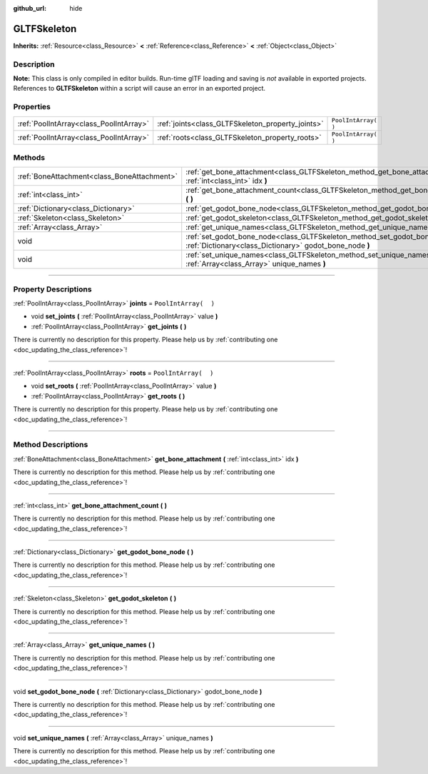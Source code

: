 :github_url: hide

.. DO NOT EDIT THIS FILE!!!
.. Generated automatically from Godot engine sources.
.. Generator: https://github.com/godotengine/godot/tree/3.5/doc/tools/make_rst.py.
.. XML source: https://github.com/godotengine/godot/tree/3.5/modules/gltf/doc_classes/GLTFSkeleton.xml.

.. _class_GLTFSkeleton:

GLTFSkeleton
============

**Inherits:** :ref:`Resource<class_Resource>` **<** :ref:`Reference<class_Reference>` **<** :ref:`Object<class_Object>`

.. rst-class:: classref-introduction-group

Description
-----------

**Note:** This class is only compiled in editor builds. Run-time glTF loading and saving is *not* available in exported projects. References to **GLTFSkeleton** within a script will cause an error in an exported project.

.. rst-class:: classref-reftable-group

Properties
----------

.. table::
   :widths: auto

   +-----------------------------------------+---------------------------------------------------+----------------------+
   | :ref:`PoolIntArray<class_PoolIntArray>` | :ref:`joints<class_GLTFSkeleton_property_joints>` | ``PoolIntArray(  )`` |
   +-----------------------------------------+---------------------------------------------------+----------------------+
   | :ref:`PoolIntArray<class_PoolIntArray>` | :ref:`roots<class_GLTFSkeleton_property_roots>`   | ``PoolIntArray(  )`` |
   +-----------------------------------------+---------------------------------------------------+----------------------+

.. rst-class:: classref-reftable-group

Methods
-------

.. table::
   :widths: auto

   +---------------------------------------------+-------------------------------------------------------------------------------------------------------------------------------------------+
   | :ref:`BoneAttachment<class_BoneAttachment>` | :ref:`get_bone_attachment<class_GLTFSkeleton_method_get_bone_attachment>` **(** :ref:`int<class_int>` idx **)**                           |
   +---------------------------------------------+-------------------------------------------------------------------------------------------------------------------------------------------+
   | :ref:`int<class_int>`                       | :ref:`get_bone_attachment_count<class_GLTFSkeleton_method_get_bone_attachment_count>` **(** **)**                                         |
   +---------------------------------------------+-------------------------------------------------------------------------------------------------------------------------------------------+
   | :ref:`Dictionary<class_Dictionary>`         | :ref:`get_godot_bone_node<class_GLTFSkeleton_method_get_godot_bone_node>` **(** **)**                                                     |
   +---------------------------------------------+-------------------------------------------------------------------------------------------------------------------------------------------+
   | :ref:`Skeleton<class_Skeleton>`             | :ref:`get_godot_skeleton<class_GLTFSkeleton_method_get_godot_skeleton>` **(** **)**                                                       |
   +---------------------------------------------+-------------------------------------------------------------------------------------------------------------------------------------------+
   | :ref:`Array<class_Array>`                   | :ref:`get_unique_names<class_GLTFSkeleton_method_get_unique_names>` **(** **)**                                                           |
   +---------------------------------------------+-------------------------------------------------------------------------------------------------------------------------------------------+
   | void                                        | :ref:`set_godot_bone_node<class_GLTFSkeleton_method_set_godot_bone_node>` **(** :ref:`Dictionary<class_Dictionary>` godot_bone_node **)** |
   +---------------------------------------------+-------------------------------------------------------------------------------------------------------------------------------------------+
   | void                                        | :ref:`set_unique_names<class_GLTFSkeleton_method_set_unique_names>` **(** :ref:`Array<class_Array>` unique_names **)**                    |
   +---------------------------------------------+-------------------------------------------------------------------------------------------------------------------------------------------+

.. rst-class:: classref-section-separator

----

.. rst-class:: classref-descriptions-group

Property Descriptions
---------------------

.. _class_GLTFSkeleton_property_joints:

.. rst-class:: classref-property

:ref:`PoolIntArray<class_PoolIntArray>` **joints** = ``PoolIntArray(  )``

.. rst-class:: classref-property-setget

- void **set_joints** **(** :ref:`PoolIntArray<class_PoolIntArray>` value **)**
- :ref:`PoolIntArray<class_PoolIntArray>` **get_joints** **(** **)**

.. container:: contribute

	There is currently no description for this property. Please help us by :ref:`contributing one <doc_updating_the_class_reference>`!

.. rst-class:: classref-item-separator

----

.. _class_GLTFSkeleton_property_roots:

.. rst-class:: classref-property

:ref:`PoolIntArray<class_PoolIntArray>` **roots** = ``PoolIntArray(  )``

.. rst-class:: classref-property-setget

- void **set_roots** **(** :ref:`PoolIntArray<class_PoolIntArray>` value **)**
- :ref:`PoolIntArray<class_PoolIntArray>` **get_roots** **(** **)**

.. container:: contribute

	There is currently no description for this property. Please help us by :ref:`contributing one <doc_updating_the_class_reference>`!

.. rst-class:: classref-section-separator

----

.. rst-class:: classref-descriptions-group

Method Descriptions
-------------------

.. _class_GLTFSkeleton_method_get_bone_attachment:

.. rst-class:: classref-method

:ref:`BoneAttachment<class_BoneAttachment>` **get_bone_attachment** **(** :ref:`int<class_int>` idx **)**

.. container:: contribute

	There is currently no description for this method. Please help us by :ref:`contributing one <doc_updating_the_class_reference>`!

.. rst-class:: classref-item-separator

----

.. _class_GLTFSkeleton_method_get_bone_attachment_count:

.. rst-class:: classref-method

:ref:`int<class_int>` **get_bone_attachment_count** **(** **)**

.. container:: contribute

	There is currently no description for this method. Please help us by :ref:`contributing one <doc_updating_the_class_reference>`!

.. rst-class:: classref-item-separator

----

.. _class_GLTFSkeleton_method_get_godot_bone_node:

.. rst-class:: classref-method

:ref:`Dictionary<class_Dictionary>` **get_godot_bone_node** **(** **)**

.. container:: contribute

	There is currently no description for this method. Please help us by :ref:`contributing one <doc_updating_the_class_reference>`!

.. rst-class:: classref-item-separator

----

.. _class_GLTFSkeleton_method_get_godot_skeleton:

.. rst-class:: classref-method

:ref:`Skeleton<class_Skeleton>` **get_godot_skeleton** **(** **)**

.. container:: contribute

	There is currently no description for this method. Please help us by :ref:`contributing one <doc_updating_the_class_reference>`!

.. rst-class:: classref-item-separator

----

.. _class_GLTFSkeleton_method_get_unique_names:

.. rst-class:: classref-method

:ref:`Array<class_Array>` **get_unique_names** **(** **)**

.. container:: contribute

	There is currently no description for this method. Please help us by :ref:`contributing one <doc_updating_the_class_reference>`!

.. rst-class:: classref-item-separator

----

.. _class_GLTFSkeleton_method_set_godot_bone_node:

.. rst-class:: classref-method

void **set_godot_bone_node** **(** :ref:`Dictionary<class_Dictionary>` godot_bone_node **)**

.. container:: contribute

	There is currently no description for this method. Please help us by :ref:`contributing one <doc_updating_the_class_reference>`!

.. rst-class:: classref-item-separator

----

.. _class_GLTFSkeleton_method_set_unique_names:

.. rst-class:: classref-method

void **set_unique_names** **(** :ref:`Array<class_Array>` unique_names **)**

.. container:: contribute

	There is currently no description for this method. Please help us by :ref:`contributing one <doc_updating_the_class_reference>`!

.. |virtual| replace:: :abbr:`virtual (This method should typically be overridden by the user to have any effect.)`
.. |const| replace:: :abbr:`const (This method has no side effects. It doesn't modify any of the instance's member variables.)`
.. |vararg| replace:: :abbr:`vararg (This method accepts any number of arguments after the ones described here.)`
.. |static| replace:: :abbr:`static (This method doesn't need an instance to be called, so it can be called directly using the class name.)`

